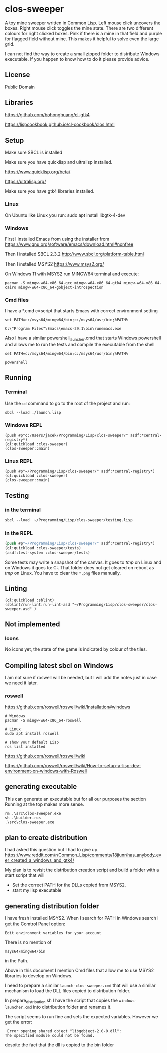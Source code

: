 * clos-sweeper

[[file:screenshot-won.png]]


A toy mine sweeper written in Common Lisp. Left mouse click uncovers the boxes.
Right mouse click toggles the mine state. There are two different colours for
right clicked boxes. Pink if there is a mine in that field and purple for
flagged field without mine. This makes it helpful to solve even the large grid.


I can not find the way to create a small zipped folder to distribute Windows executable.
If you happen to know how to do it please provide advice.

**  License

Public Domain

** Libraries

https://github.com/bohonghuang/cl-gtk4

https://lispcookbook.github.io/cl-cookbook/clos.html

** Setup

Make sure SBCL is installed

Make sure you have quicklisp and ultralisp installed.

https://www.quicklisp.org/beta/

https://ultralisp.org/

Make sure you have gtk4 libraries installed.

*** Linux
On Ubuntu like Linux you run: sudo apt install libgtk-4-dev

*** Windows
First I installed Emacs from using the installer from
https://www.gnu.org/software/emacs/download.html#nonfree

Then I installed SBCL 2.3.2
http://www.sbcl.org/platform-table.html

Then I installed MSYS2
https://www.msys2.org/

On Windows 11 with MSYS2 run MINGW64 terminal and execute:
#+begin_example
  pacman -S mingw-w64-x86_64-gcc mingw-w64-x86_64-gtk4 mingw-w64-x86_64-cairo mingw-w64-x86_64-gobject-introspection
#+end_example

*** Cmd files
I have a *.cmd c=script that starts Emacs with correct environment setting

#+begin_example
set PATH=c:/msys64/mingw64/bin;c:/msys64/usr/bin;%PATH%

C:\"Program Files"\Emacs\emacs-29.1\bin\runemacs.exe
#+end_example

Also I have a similar powershell_launcher.cmd that starts Windows powershell and
allows me to run the tests and compile the executable from the shell

#+begin_example
set PATH=c:/msys64/mingw64/bin;c:/msys64/usr/bin;%PATH%

powershell
#+end_example

** Running

*** Terminal
Use the ~cd~ command to go to the root of the project and run:
#+begin_example
sbcl --load ./launch.lisp
#+end_example

*** Windows REPL
#+begin_example
(push #p"c:/Users/jacek/Programming/Lisp/clos-sweeper/" asdf:*central-registry*)
(ql:quickload :clos-sweeper)
(clos-sweeper::main)
#+end_example

*** Linux REPL
#+begin_example
(push #p"~/Programming/Lisp/clos-sweeper/" asdf:*central-registry*)
(ql:quickload :clos-sweeper)
(clos-sweeper::main)
#+end_example

** Testing

*** in the terminal
#+begin_example
sbcl --load  ~/Programming/Lisp/clos-sweeper/testing.lisp
#+end_example

*** in the REPL
#+begin_src lisp
  (push #p"~/Programming/Lisp/clos-sweeper/" asdf:*central-registry*)
  (ql:quickload :clos-sweeper/tests)
  (asdf:test-system :clos-sweeper/tests)
#+end_src

Some tests may write a snapshot of the canvas. It goes to /tmp/ on Linux
and on Windows it goes to: C:\Users\jacek\AppData\Local\Temp.
That folder does not get cleared on reboot as /tmp/ on Linux.
You have to clear the ~*.png~ files manually.

** Linting

#+begin_example
(ql:quickload :sblint)
(sblint/run-lint:run-lint-asd "~/Programming/Lisp/clos-sweeper/clos-sweeper.asd" )
#+end_example

** Not implemented

*** Icons
No icons yet, the state of the game is indicated by colour of the tiles.

** Compiling latest sbcl on Windows
I am not sure if roswell will be needed, but I will add the
notes just in case
we need it later.

*** roswell
https://github.com/roswell/roswell/wiki/Installation#windows
#+begin_example
# Windows
pacman -S mingw-w64-x86_64-roswell

# Linux
sudo apt install roswell

# show your default Lisp
ros list installed
#+end_example

https://github.com/roswell/roswell/wiki

https://github.com/roswell/roswell/wiki/How-to-setup-a-lisp-dev-environment-on-windows-with-Roswell

** generating executable
This can generate an executable
but for all our purposes the section Running at the top makes more sense.

#+begin_example
  rm .\src\clos-sweeper.exe
  sh .\builder.ros
  .\src\clos-sweeper.exe
#+end_example

** plan to create distribution
I had asked this question but I had to give up.
https://www.reddit.com/r/Common_Lisp/comments/18jiunr/has_anybody_ever_created_a_windows_and_gtk4/

My plan is to revisit the distribution creation script and
build a folder with  a start script that will
+ Set the correct PATH for the DLLs copied from MSYS2.
+ start my lisp executable

** generating distribution folder

I have fresh installed MSYS2. When I search for PATH in Windows search I get the
Comtrol Panel option:
#+begin_example
Edit environment variables for your account
#+end_example

There is no mention of
#+begin_example
msys64/mingw64/bin
#+end_example
in the Path.

Above in this document I mention Cmd files that allow me to use MSYS2 libraries
to develop on Windows.

I need to prepare a similar ~launch-clos-sweeper.cmd~ that will use a similar
mechanism to load the DLL files copied to distribution folder.

In prepare_distribution.sh I have the script that copies
the ~windows-launcher.cmd~ into distribution folder and renames it.

The script seems to run fine and sets the expected variables. However we get the
error:
#+begin_example
  Error opening shared object "libgobject-2.0-0.dll":
 The specified module could not be found.
#+end_example

despite the fact that the dll is copied to the bin folder
